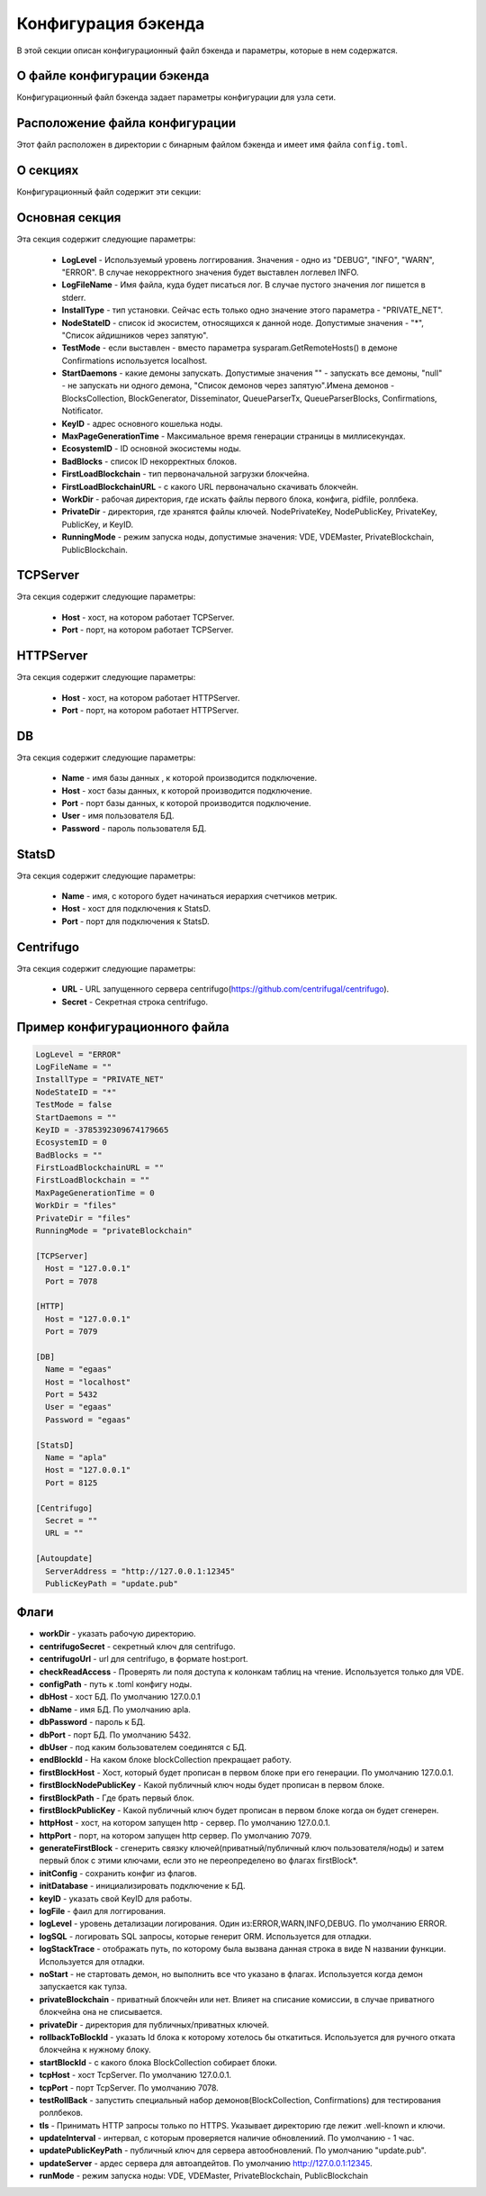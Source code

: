 Конфигурация бэкенда
####################

В этой секции описан конфигурационный файл бэкенда и параметры, которые в нем содержатся.


О файле конфигурации бэкенда
============================

Конфигурационный файл бэкенда задает параметры конфигурации для узла сети.


Расположение файла конфигурации
===============================

Этот файл расположен в директории с бинарным файлом бэкенда и имеет имя файла ``config.toml``.


О секциях
=========

Конфигурационный файл содержит эти секции:

.. describe:: Основная секция

    Эта секция содержит общие параметры.

.. describe:: [TCPServer]

    Эта секция содержит параметры компонента TCPServer, который отвечает за сетевое взаимодействие узлов.

.. describe:: [HTTP]

    Эта секция содержит параметры компонента HTTPServer, который предоставляет REST API.

.. describe:: [DB]

    Эта секция содержит параметры компонента базы данных, PostgreSQL.

.. describe:: [StatsD]

    Эта секция содержит параметры компонента StatsD, сборщика метрик работы ноды.

.. describe:: [Centrifugo]

    Эта секция содержит параметры компонента Centrifugo, отвечающего за доставку уведомлений.


Основная секция
===============

Эта секция содержит следующие параметры: 

    * **LogLevel** - Используемый уровень логгирования. Значения - одно из "DEBUG", "INFO", "WARN", "ERROR". В случае некорректного значения будет выставлен логлевел INFO.

    * **LogFileName** - Имя файла, куда будет писаться лог. В случае пустого значения лог пишется в stderr.

    * **InstallType** - тип установки. Сейчас есть только одно значение этого параметра - "PRIVATE_NET".

    * **NodeStateID** - список id экосистем, относящихся к данной ноде. Допустимые значения - "*", "Список айдишников через запятую".

    * **TestMode** - если выставлен - вместо параметра sysparam.GetRemoteHosts() в демоне Confirmations используется localhost.

    * **StartDaemons** - какие демоны запускать. Допустимые значения "" - запускать все демоны, "null" - не запускать ни одного демона, "Список демонов через запятую".Имена демонов - BlocksCollection, BlockGenerator, Disseminator, QueueParserTx, QueueParserBlocks, Confirmations, Notificator.

    * **KeyID** - адрес основного кошелька ноды.

    * **MaxPageGenerationTime** - Максимальное время генерации страницы в миллисекундах.

    * **EcosystemID** - ID основной экосистемы ноды.

    * **BadBlocks** - список ID некорректных блоков.

    * **FirstLoadBlockchain** - тип первоначальной загрузки блокчейна.

    * **FirstLoadBlockchainURL** - с какого URL первоначально скачивать блокчейн.

    * **WorkDir** - рабочая директория, где искать файлы первого блока, конфига, pidfile, роллбека.

    * **PrivateDir** -  директория, где хранятся файлы ключей. NodePrivateKey, NodePublicKey, PrivateKey, PublicKey, и KeyID.

    * **RunningMode** - режим запуска ноды, допустимые значения: VDE, VDEMaster, PrivateBlockchain, PublicBlockchain.


TCPServer
=========

Эта секция содержит следующие параметры:

  * **Host** - хост, на котором работает TCPServer.

  * **Port** - порт, на котором работает TCPServer.


HTTPServer
==========

Эта секция содержит следующие параметры:

  * **Host** - хост, на котором работает HTTPServer.

  * **Port** - порт, на котором работает HTTPServer.


DB
==

Эта секция содержит следующие параметры:

  * **Name** - имя базы данных , к которой производится подключение.

  * **Host** - хост базы данных, к которой производится подключение.

  * **Port** - порт базы данных, к которой производится подключение.

  * **User** - имя пользователя БД.

  * **Password**  -  пароль пользователя БД.

StatsD
======

Эта секция содержит следующие параметры:

  * **Name** - имя, с которого будет начинаться иерархия счетчиков метрик.

  * **Host** - хост для подключения к StatsD.

  * **Port** - порт для подключения к StatsD.


Centrifugo
==========

Эта секция содержит следующие параметры:

  * **URL** - URL запущенного сервера centrifugo(https://github.com/centrifugal/centrifugo).
  
  * **Secret** - Секретная строка centrifugo.



Пример конфигурационного файла
==============================

.. code-block:: js

        LogLevel = "ERROR"
        LogFileName = ""
        InstallType = "PRIVATE_NET"
        NodeStateID = "*"
        TestMode = false
        StartDaemons = ""
        KeyID = -3785392309674179665
        EcosystemID = 0
        BadBlocks = ""
        FirstLoadBlockchainURL = ""
        FirstLoadBlockchain = ""
        MaxPageGenerationTime = 0
        WorkDir = "files"
        PrivateDir = "files"
        RunningMode = "privateBlockchain"

        [TCPServer]
          Host = "127.0.0.1"
          Port = 7078

        [HTTP]
          Host = "127.0.0.1"
          Port = 7079

        [DB]
          Name = "egaas"
          Host = "localhost"
          Port = 5432
          User = "egaas"
          Password = "egaas"

        [StatsD]
          Name = "apla"
          Host = "127.0.0.1"
          Port = 8125

        [Centrifugo]
          Secret = ""
          URL = ""

        [Autoupdate]
          ServerAddress = "http://127.0.0.1:12345"
          PublicKeyPath = "update.pub"


Флаги
=====

* **workDir** - указать рабочую директорию.
* **centrifugoSecret** - секретный ключ для centrifugo.
* **centrifugoUrl** - url для centrifugo, в формате host:port.
* **checkReadAccess** - Проверять ли поля доступа к колонкам таблиц на чтение. Используется только для VDE.
* **configPath** - путь к .toml конфигу ноды.
* **dbHost** - хост БД. По умолчанию 127.0.0.1
* **dbName** - имя БД. По умолчанию apla.
* **dbPassword** - пароль к БД.
* **dbPort** - порт БД. По умолчанию 5432.
* **dbUser**  - под каким бользователем соединятся с БД.
* **endBlockId** - На каком блоке blockCollection прекращает работу.
* **firstBlockHost** - Хост, который будет прописан в первом блоке при его генерации. По умолчанию 127.0.0.1.
* **firstBlockNodePublicKey** - Какой публичный ключ ноды будет прописан в первом блоке.
* **firstBlockPath** - Где брать первый блок.
* **firstBlockPublicKey** - Какой публичный ключ будет прописан в первом блоке когда он будет сгенерен.
* **httpHost** - хост, на котором запущен http - сервер. По умолчанию 127.0.0.1.
* **httpPort** - порт, на котором запущен http сервер. По умолчанию 7079.
* **generateFirstBlock** - сгенерить связку ключей(приватный/публичный ключ пользователя/ноды) и затем первый блок с этими ключами, если это не переопределено во флагах firstBlock*.
* **initConfig** - сохранить конфиг из флагов.
* **initDatabase** - инициализировать подключение к БД.
* **keyID** - указать свой KeyID для работы.
* **logFile** - фаил для логгирования.
* **logLevel** - уровень детализации логирования.  Один из:ERROR,WARN,INFO,DEBUG. По умолчанию ERROR.
* **logSQL** - логировать SQL запросы, которые генерит ORM. Используется для отладки.
* **logStackTrace** - отображать путь, по которому была вызвана данная строка в виде N названии функции. Используется для отладки.
* **noStart** - не стартовать демон, но выполнить все что указано в флагах. Используется когда демон запускается как тулза.
* **privateBlockchain** - приватный блокчейн или нет. Влияет на списание комиссии, в случае приватного блокчейна она не списывается.
* **privateDir** - директория для публичных/приватных ключей.
* **rollbackToBlockId** - указать Id блока к которому хотелось бы откатиться. Используется для ручного отката блокчейна к нужному блоку.
* **startBlockId** - с какого блока BlockCollection собирает блоки.
* **tcpHost** - хост TcpServer. По умолчанию 127.0.0.1.
* **tcpPort** - порт TcpServer. По умолчанию 7078.
* **testRollBack** - запустить специальный набор демонов(BlockCollection, Confirmations) для тестирования роллбеков. 
* **tls** - Принимать HTTP запросы только по HTTPS. Указывает директорию где лежит .well-known и ключи.
* **updateInterval** - интервал, с которым проверяется наличие обновлениий. По умолчанию - 1 час.
* **updatePublicKeyPath** - публичный ключ для сервера автообновлений. По умолчанию "update.pub".
* **updateServer** - ардес сервера для автоапдейтов. По умолчанию http://127.0.0.1:12345.
* **runMode** - режим запуска ноды: VDE, VDEMaster, PrivateBlockchain, PublicBlockchain
